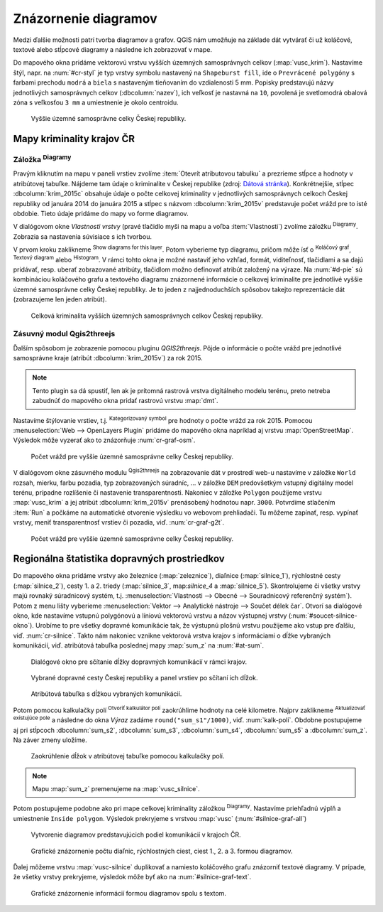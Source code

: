 .. |diagram| image:: ../images/icon/diagram.png
   :width: 1.5em
.. |box_no| image:: ../images/icon/checkbox_unchecked.png
   :width: 1.5em
.. |box_yes| image:: ../images/icon/checkbox.png
   :width: 1.5em
.. |histogram| image:: ../images/icon/histogram.png
   :width: 1.5em
.. |pie-chart| image:: ../images/icon/pie-chart.png
   :width: 1.5em
.. |text| image:: ../images/icon/text.png
   :width: 1.5em
.. |plus| image:: ../images/icon/mActionSignPlus.png
   :width: 1.5em
.. |minus| image:: ../images/icon/mActionSignMinus.png
   :width: 1.5em
.. |expression| image:: ../images/icon/mIconExpression.png
   :width: 1.5em
.. |catsymbol| image:: ../images/icon/rendererCategorizedSymbol.png
   :width: 1.5em
.. |q2t| image:: ../images/icon/q2t.png
   :width: 1.5em
.. |mActionCalculateField| image:: ../images/icon/mActionCalculateField.png
   :width: 1.5em

Znázornenie diagramov
---------------------

Medzi ďalšie možnosti patrí tvorba diagramov a grafov. QGIS nám umožňuje na 
základe dát vytvárať či už koláčové, textové alebo stĺpcové diagramy a následne 
ich zobrazovať v mape.

Do mapového okna pridáme vektorovú vrstvu vyšších územných samosprávnych celkov
(:map:`vusc_krim`). Nastavíme štýl, napr. na :num:`#cr-styl` je typ vrstvy 
symbolu nastavený na ``Shapeburst fill``, ide o ``Prevrácené polygóny`` s farbami
prechodu ``modrá`` a ``biela`` s nastaveným tieňovaním do vzdialenosti
5 mm. Popisky predstavujú názvy jednotlivých samosprávnych celkov 
(:dbcolumn:`nazev`), ich veľkosť je nastavná na ``10``, povolená je svetlomodrá 
obalová zóna s veľkosťou ``3 mm`` a umiestnenie je okolo centroidu.

.. _cr-styl:

.. figure:: images/cr_styl.png
   :class: middle
        
   Vyššie územné samosprávne celky Českej republiky.

Mapy kriminality krajov ČR
==========================

Záložka |diagram| :sup:`Diagramy`
^^^^^^^^^^^^^^^^^^^^^^^^^^^^^^^^^

Pravým kliknutím na mapu v paneli vrstiev zvolíme 
:item:`Otevrít atributovou tabulku` a prezrieme stĺpce a hodnoty v atribútovej 
tabuľke. Nájdeme tam údaje o kriminalite v Českej republike (zdroj:
`Dátová stránka <http://www.mapakriminality.cz/#tabulky>`_). Konkrétnejšie, 
stĺpec :dbcolumn:`krim_2015c` obsahuje údaje o počte celkovej kriminality 
v jednotlivých samosprávnych celkoch Českej republiky od januára 2014 do 
januára 2015 a stĺpec s názvom :dbcolumn:`krim_2015v` predstavuje počet vrážd 
pre to isté obdobie. Tieto údaje pridáme do mapy vo forme diagramov.

V dialógovom okne *Vlastnosti vrstvy* (pravé tlačidlo myši na mapu a voľba 
:item:`Vlastnosti`) zvolíme záložku |diagram| :sup:`Diagramy`. Zobrazia sa 
nastavenia súvisiace s ich tvorbou.

V prvom kroku zaklikneme |box_no| :sup:`Show diagrams for this 
layer`. Potom vyberieme typ diagramu, pričom môže ísť o 
|pie-chart| :sup:`Koláčový graf`, |text| :sup:`Textový diagram` alebo 
|histogram| :sup:`Histogram`. V rámci tohto okna je možné nastaviť jeho vzhľad, 
formát, viditeľnosť, tlačidlami |plus| a |minus| sa dajú pridávať, resp. uberať 
zobrazované atribúty, tlačidlom |expression| možno definovať atribút založený 
na výraze. Na :num:`#d-pie` sú kombináciou koláčového grafu a textového diagramu
znázornené informácie o celkovej kriminalite pre jednotlivé vyššie územné 
samosprávne celky Českej republiky. Je to jeden z najjednoduchších spôsobov
takejto reprezentácie dát (zobrazujeme len jeden atribút).

.. _d-pie:

.. figure:: images/d_pie.png
   :class: middle
        
   Celková kriminalita vyšších územných samosprávnych celkov Českej republiky.


Zásuvný modul Qgis2threejs
^^^^^^^^^^^^^^^^^^^^^^^^^^

Ďalším spôsobom je zobrazenie pomocou pluginu *QGIS2threejs*. Pôjde o informácie
o počte vrážd pre jednotlivé samosprávne kraje (atribút :dbcolumn:`krim_2015v`)
za rok 2015. 

.. note:: Tento plugin sa dá spustiť, len ak je prítomná rastrová vrstva 
	  digitálneho modelu terénu, preto netreba zabudnúť do mapového okna 
	  pridať rastrovú vrstvu :map:`dmt`.

Nastavíme štýlovanie vrstiev, t.j. |catsymbol| :sup:`Kategorizovaný symbol` pre hodnoty
o počte vrážd za rok 2015. Pomocou :menuselection:`Web --> OpenLayers Plugin`
pridáme do mapového okna napríklad aj vrstvu :map:`OpenStreetMap`. Výsledok môže
vyzerať ako to znázorňuje :num:`cr-graf-osm`. 

.. _cr-graf-osm:

.. figure:: images/cr_graf_osm.png
   :class: middle
        
   Počet vrážd pre vyššie územné samosprávne celky Českej republiky.

V dialógovom okne zásuvného modulu |q2t| :sup:`Qgis2threejs` na zobrazovanie dát 
v prostredí web-u nastavíme v záložke ``World`` rozsah, mierku, farbu pozadia, 
typ zobrazovaných súradníc, ... v záložke ``DEM`` predovšetkým vstupný 
digitálny model terénu, prípadne rozlíšenie či nastavenie transparentnosti.
Nakoniec v záložke ``Polygon`` použijeme vrstvu :map:`vusc_krim` a jej atribút 
:dbcolumn:`krim_2015v` prenásobený hodnotou napr. ``3000``. 
Potvrdíme stlačením :item:`Run` a počkáme na automatické otvorenie výsledku 
vo webovom prehliadači. Tu môžeme zapínať, resp. vypínať vrstvy, meniť 
transparentnosť vrstiev či pozadia, viď. :num:`cr-graf-g2t`.

.. _cr-graf-g2t:

.. figure:: images/cr_graf_g2t.png
   :class: middle
        
   Počet vrážd pre vyššie územné samosprávne celky Českej republiky.

Regionálna štatistika dopravných prostriedkov
=============================================

Do mapového okna pridáme vrstvy ako železnice (:map:`zeleznice`), 
diaľnice (:map:`silnice_1`), rýchlostné cesty (:map:`silnice_2`), cesty 1. a 2. 
triedy (:map:`silnice_3`, map:`silnice_4` a :map:`silnice_5`). 
Skontrolujeme či všetky vrstvy majú rovnaký súradnicový systém, t.j. 
:menuselection:`Vlastnosti --> Obecné --> Souradnicový referenčný systém`). 
Potom z menu lišty vyberieme :menuselection:`Vektor --> Analytické nástroje -->
Součet délek čar`. Otvorí sa dialógové okno, kde nastavíme vstupnú polygónovú
a líniovú vektorovú vrstvu a názov výstupnej vrstvy (:num:`#soucet-silnice-okno`). 
Urobíme to pre všetky dopravné komunikácie tak, že výstupnú plošnú vrstvu
použijeme ako vstup pre ďalšiu, viď. :num:`cr-silnice`. Takto nám nakoniec 
vznikne vektorová vrstva krajov s informáciami o dĺžke vybraných komunikácií,
viď. atribútová tabuľka poslednej mapy :map:`sum_z` na :num:`#at-sum`. 

.. _soucet-silnice-okno:

.. figure:: images/soucet_silnice_okno.png
   :scale: 55%
        
   Dialógové okno pre sčítanie dĺžky dopravných komunikácií v rámci krajov.

.. _cr-silnice:

.. figure:: images/cr_silnice.png
   :class: middle
        
   Vybrané dopravné cesty Českej republiky a panel vrstiev po sčítaní ich dĺžok.

.. _at-sum:

.. figure:: images/at_sum.png
   :scale: 55%
        
   Atribútová tabuľka s dĺžkou vybraných komunikácií.

Potom pomocou kalkulačky polí |mActionCalculateField| :sup:`Otvoriť kalkulátor polí`
zaokrúhlime hodnoty na celé kilometre. Najprv zaklikneme 
|box_yes| :sup:`Aktualizovať existujúce pole` a následne do okna *Výraz*
zadáme ``round("sum_s1"/1000)``, viď. :num:`kalk-poli`. Obdobne postupujeme aj
pri stĺpcoch :dbcolumn:`sum_s2`, :dbcolumn:`sum_s3`, :dbcolumn:`sum_s4`, 
:dbcolumn:`sum_s5` a :dbcolumn:`sum_z`. Na záver zmeny uložíme. 

.. _kalk-poli:

.. figure:: images/kalk_poli.png
   :scale: 60%
        
   Zaokrúhlenie dĺžok v atribútovej tabuľke pomocou kalkulačky polí.

.. note:: Mapu :map:`sum_z` premenujeme na :map:`vusc_silnice`.

Potom postupujeme podobne ako pri mape celkovej kriminality záložkou 
|diagram| :sup:`Diagramy`. Nastavíme priehľadnú výplň a umiestnenie 
``Inside polygon``. Výsledok prekryjeme s vrstvou :map:`vusc` 
(:num:`#silnice-graf-all`)

.. _silnice-graf:

.. figure:: images/silnice_graf.png
   :class: middle
        
   Vytvorenie diagramov predstavujúcich podiel komunikácií v krajoch ČR.

.. _silnice-graf-all:

.. figure:: images/silnice_graf_all.png
   :class: middle
        
   Grafické znázornenie počtu diaľnic, rýchlostných ciest, 
   ciest 1., 2. a 3. formou diagramov.

Ďalej môžeme vrstvu :map:`vusc-silnice` duplikovať a namiesto koláčového grafu 
znázorniť textové diagramy. V prípade, že všetky vrstvy prekryjeme, výsledok
môže byť ako na :num:`#silnice-graf-text`.

.. _silnice-graf-text:

.. figure:: images/silnice_graf_text.png
   :class: small
        
   Grafické znázornenie informácií formou diagramov spolu s textom.


